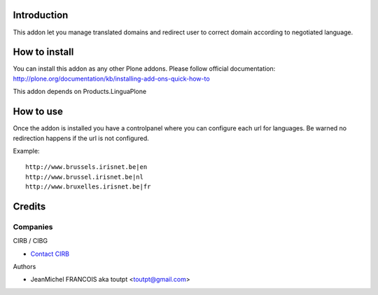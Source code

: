 Introduction
============

This addon let you manage translated domains and redirect user to correct
domain according to negotiated language.

How to install
==============

You can install this addon as any other Plone addons. Please follow official
documentation: http://plone.org/documentation/kb/installing-add-ons-quick-how-to

This addon depends on Products.LinguaPlone

How to use
==========

Once the addon is installed you have a controlpanel where you can configure
each url for languages. Be warned no redirection happens if the url is not
configured.

Example::

    http://www.brussels.irisnet.be|en
    http://www.brussel.irisnet.be|nl
    http://www.bruxelles.irisnet.be|fr

Credits
=======

Companies
---------

|cirb|_ CIRB / CIBG

* `Contact CIRB <mailto:irisline@irisnet.be>`_


Authors

- JeanMichel FRANCOIS aka toutpt <toutpt@gmail.com>

.. Contributors

.. |cirb| image:: http://www.cirb.irisnet.be/logo.jpg
.. _cirb: http://cirb.irisnet.be
.. _sitemap: http://support.google.com/webmasters/bin/answer.py?hl=en&answer=183668&topic=8476&ctx=topic
